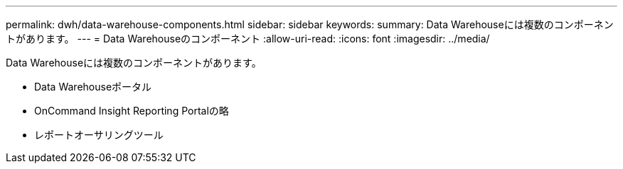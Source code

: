 ---
permalink: dwh/data-warehouse-components.html 
sidebar: sidebar 
keywords:  
summary: Data Warehouseには複数のコンポーネントがあります。 
---
= Data Warehouseのコンポーネント
:allow-uri-read: 
:icons: font
:imagesdir: ../media/


[role="lead"]
Data Warehouseには複数のコンポーネントがあります。

* Data Warehouseポータル
* OnCommand Insight Reporting Portalの略
* レポートオーサリングツール

